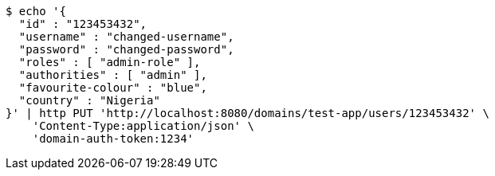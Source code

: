 [source,bash]
----
$ echo '{
  "id" : "123453432",
  "username" : "changed-username",
  "password" : "changed-password",
  "roles" : [ "admin-role" ],
  "authorities" : [ "admin" ],
  "favourite-colour" : "blue",
  "country" : "Nigeria"
}' | http PUT 'http://localhost:8080/domains/test-app/users/123453432' \
    'Content-Type:application/json' \
    'domain-auth-token:1234'
----